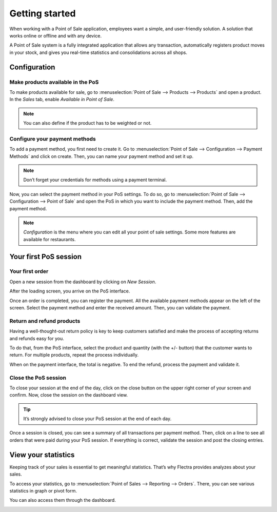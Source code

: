 ===============
Getting started
===============

When working with a Point of Sale application, employees want a
simple, and user-friendly solution. A solution that works online or
offline and with any device.

A Point of Sale system is a fully integrated application that allows any transaction, 
automatically registers product moves in your stock, and gives you
real-time statistics and consolidations across all shops.

Configuration
=============

Make products available in the PoS
----------------------------------

To make products available for sale, go to :menuselection:`Point of
Sale --> Products --> Products` and open a product. In the *Sales*
tab, enable *Available in Point of Sale*.

.. image:: media/getting_started_01.png
    :align: center
    :alt: Product form. Making the product available in PoS.

.. note::
   You can also define if the product has to be weighted or not.

Configure your payment methods
------------------------------

To add a payment method, you first need to create it. Go to
:menuselection:`Point of Sale --> Configuration --> Payment Methods`
and click on create. Then, you can name your payment method and set it
up.

.. image:: media/getting_started_02.png
    :align: center
    :alt: Creating a new payment method for a Point of Sale.

.. note::
   Don’t forget your credentials for methods using a payment terminal.

Now, you can select the payment method in your PoS settings. To do so,
go to :menuselection:`Point of Sale --> Configuration --> Point of
Sale` and open the PoS in which you want to include the payment method. Then, add the
payment method.

.. image:: media/getting_started_03.png
    :align: center
    :alt: Making the payment method available in a point of sale.

.. note::
   *Configuration* is the menu where you can edit all your point of sale settings.
   Some more features are available for restaurants.

Your first PoS session
======================

Your first order
----------------

Open a new session from the dashboard by clicking on *New Session*.

.. image:: media/getting_started_04.png
    :align: center
    :alt: Launching a new session.

After the loading screen, you arrive on the PoS interface.

.. image:: media/getting_started_05.png
    :align: center
    :alt: Point of sale dashboard.

Once an order is completed, you can register the payment. All the
available payment methods appear on the left of the screen. Select the payment
method and enter the received amount. Then, you can validate the
payment.

Return and refund products
--------------------------

Having a well-thought-out return policy is key to keep customers satisfied and make the process 
of accepting returns and refunds easy for you.

To do that, from the PoS interface, select the product and quantity (with the +/- button) that the 
customer wants to return. For multiple products, repeat the process individually.

.. image:: media/getting_started_06.png
    :align: center
    :alt: Refunding a product with the point of sale app.

When on the payment interface, the total is negative. To end the refund,
process the payment and validate it.

.. image:: media/getting_started_07.png
    :align: center
    :alt: Giving back money to customer in Flectra Point of Sale.

Close the PoS session
---------------------

To close your session at the end of the day, click on the close button on the upper right corner 
of your screen and confirm. Now, close the session on the dashboard view.

.. image:: media/getting_started_08.png
    :align: center
    :alt: How to close a point of sale session.

.. tip::
   It’s strongly advised to close your PoS session at the end of each day.

Once a session is closed, you can see a summary of all transactions per payment method. 
Then, click on a line to see all orders that were paid during your PoS session. 
If everything is correct, validate the session and post the closing entries.

.. image:: media/getting_started_09.png
    :align: center
    :alt: Point of sale sales report before closing the session.


View your statistics
====================

Keeping track of your sales is essential to get meaningful statistics. That’s why Flectra
provides analyzes about your sales.

To access your statistics, go to :menuselection:`Point of Sales -->
Reporting --> Orders`. There, you can see various statistics in graph
or pivot form.

.. image:: media/getting_started_10.png
    :align: center
    :alt: Orders analysis with pivot view of the point of sale reporting feature.

You can also access them through the dashboard.

.. image:: media/getting_started_11.png
    :align: center
    :alt: Accessing orders analysis via the point of sale dashboard. Reporting feature on the PoS form.